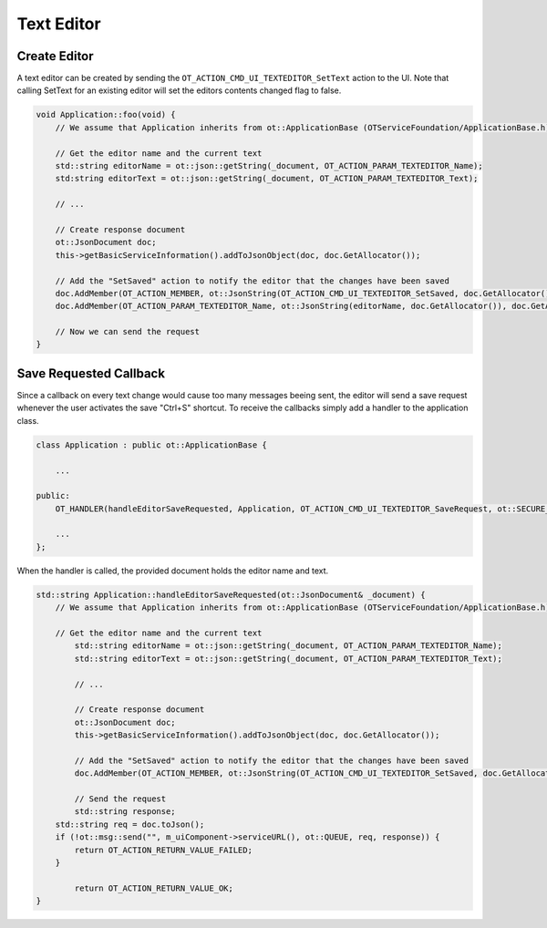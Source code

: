 Text Editor
===========

Create Editor
^^^^^^^^^^^^^

A text editor can be created by sending the ``OT_ACTION_CMD_UI_TEXTEDITOR_SetText`` action to the UI.
Note that calling SetText for an existing editor will set the editors contents changed flag to false.

.. code-block:: c++

    void Application::foo(void) {
        // We assume that Application inherits from ot::ApplicationBase (OTServiceFoundation/ApplicationBase.h)

        // Get the editor name and the current text
        std::string editorName = ot::json::getString(_document, OT_ACTION_PARAM_TEXTEDITOR_Name);
        std:string editorText = ot::json::getString(_document, OT_ACTION_PARAM_TEXTEDITOR_Text);

        // ...

        // Create response document
        ot::JsonDocument doc;
        this->getBasicServiceInformation().addToJsonObject(doc, doc.GetAllocator());

        // Add the "SetSaved" action to notify the editor that the changes have been saved
        doc.AddMember(OT_ACTION_MEMBER, ot::JsonString(OT_ACTION_CMD_UI_TEXTEDITOR_SetSaved, doc.GetAllocator()), doc.GetAllocator());
        doc.AddMember(OT_ACTION_PARAM_TEXTEDITOR_Name, ot::JsonString(editorName, doc.GetAllocator()), doc.GetAllocator());

        // Now we can send the request
    }

Save Requested Callback
^^^^^^^^^^^^^^^^^^^^^^^

Since a callback on every text change would cause too many messages beeing sent, the editor will send a save request whenever the user activates the save "Ctrl+S" shortcut.
To receive the callbacks simply add a handler to the application class.

.. code-block:: c++
    
    class Application : public ot::ApplicationBase {
    
        ...

    public:
        OT_HANDLER(handleEditorSaveRequested, Application, OT_ACTION_CMD_UI_TEXTEDITOR_SaveRequest, ot::SECURE_MESSAGE_TYPES);

        ...
    };

When the handler is called, the provided document holds the editor name and text.

.. code-block:: c++

    std::string Application::handleEditorSaveRequested(ot::JsonDocument& _document) {
        // We assume that Application inherits from ot::ApplicationBase (OTServiceFoundation/ApplicationBase.h)

        // Get the editor name and the current text
	    std::string editorName = ot::json::getString(_document, OT_ACTION_PARAM_TEXTEDITOR_Name);
	    std::string editorText = ot::json::getString(_document, OT_ACTION_PARAM_TEXTEDITOR_Text);

	    // ...

	    // Create response document
	    ot::JsonDocument doc;
	    this->getBasicServiceInformation().addToJsonObject(doc, doc.GetAllocator());

	    // Add the "SetSaved" action to notify the editor that the changes have been saved
	    doc.AddMember(OT_ACTION_MEMBER, ot::JsonString(OT_ACTION_CMD_UI_TEXTEDITOR_SetSaved, doc.GetAllocator()), doc.GetAllocator());

	    // Send the request
	    std::string response;
        std::string req = doc.toJson();
        if (!ot::msg::send("", m_uiComponent->serviceURL(), ot::QUEUE, req, response)) {
            return OT_ACTION_RETURN_VALUE_FAILED;
        }

	    return OT_ACTION_RETURN_VALUE_OK;
    }